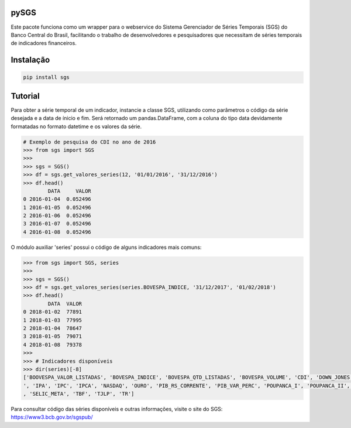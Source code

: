 .. image:: https://raw.githubusercontent.com/rafpyprog/sgs/master/icon.png
pySGS
=====

Este pacote funciona como um wrapper para o webservice do
Sistema Gerenciador de Séries Temporais (SGS) do Banco Central do Brasil, facilitando o trabalho de desenvolvedores e pesquisadores que necessitam de séries temporais de indicadores financeiros.

Instalação
==========

.. code-block:: bash

    pip install sgs


Tutorial
========


Para obter a série temporal de um indicador, instancie a classe SGS, utilizando como parâmetros o código da série desejada e a data de ínicio e fim. Será retornado um pandas.DataFrame, com a coluna do tipo data devidamente formatadas no formato datetime e os valores da série.

.. code-block:: python

    # Exemplo de pesquisa do CDI no ano de 2016
    >>> from sgs import SGS
    >>>
    >>> sgs = SGS()
    >>> df = sgs.get_valores_series(12, '01/01/2016', '31/12/2016')
    >>> df.head()
            DATA     VALOR
    0 2016-01-04  0.052496
    1 2016-01-05  0.052496
    2 2016-01-06  0.052496
    3 2016-01-07  0.052496
    4 2016-01-08  0.052496


O módulo auxiliar 'series' possui o código de alguns indicadores mais comuns:

.. code-block:: python

    >>> from sgs import SGS, series
    >>>
    >>> sgs = SGS()
    >>> df = sgs.get_valores_series(series.BOVESPA_INDICE, '31/12/2017', '01/02/2018')
    >>> df.head()
            DATA  VALOR
    0 2018-01-02  77891
    1 2018-01-03  77995
    2 2018-01-04  78647
    3 2018-01-05  79071
    4 2018-01-08  79378
    >>>
    >>> # Indicadores disponíveis
    >>> dir(series)[-8]
    ['BOOVESPA_VALOR_LISTADAS', 'BOVESPA_INDICE', 'BOVESPA_QTD_LISTADAS', 'BOVESPA_VOLUME', 'CDI', 'DOWN_JONES', 'IGP10', 'IGPDI', 'INCC
    ', 'IPA', 'IPC', 'IPCA', 'NASDAQ', 'OURO', 'PIB_RS_CORRENTE', 'PIB_VAR_PERC', 'POUPANCA_I', 'POUPANCA_II', 'SELIC', 'SELIC_ACUM_MES'
    , 'SELIC_META', 'TBF', 'TJLP', 'TR']


Para consultar código das séries disponíveis e outras informações, visite o site do SGS: https://www3.bcb.gov.br/sgspub/
